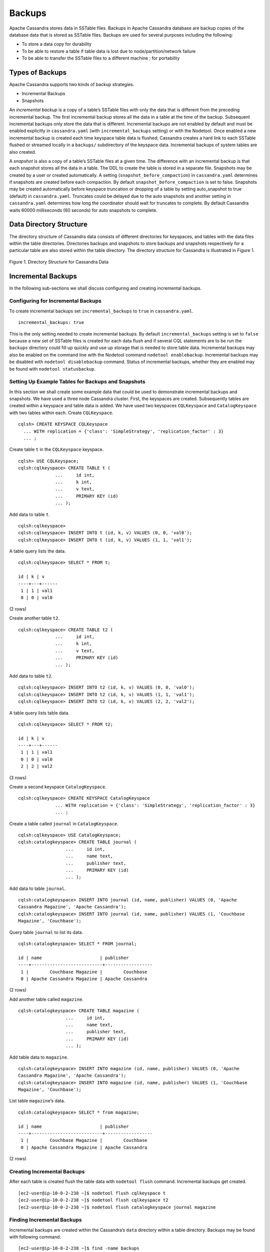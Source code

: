 .. Licensed to the Apache Software Foundation (ASF) under one
.. or more contributor license agreements.  See the NOTICE file
.. distributed with this work for additional information
.. regarding copyright ownership.  The ASF licenses this file
.. to you under the Apache License, Version 2.0 (the
.. "License"); you may not use this file except in compliance
.. with the License.  You may obtain a copy of the License at
..
..     http://www.apache.org/licenses/LICENSE-2.0
..
.. Unless required by applicable law or agreed to in writing, software
.. distributed under the License is distributed on an "AS IS" BASIS,
.. WITHOUT WARRANTIES OR CONDITIONS OF ANY KIND, either express or implied.
.. See the License for the specific language governing permissions and
.. limitations under the License.
.. highlight:: none

Backups  
------- 

Apache Cassandra stores data in SSTable files. Backups in Apache Cassandra database are backup copies of the database data that is stored as SSTable files. Backups are used for several purposes including the following:

- To store a data copy for durability
- To be able to restore a table if table data is lost due to node/partition/network failure
- To be able to transfer the SSTable files to a different machine ;  for portability 

Types of Backups
^^^^^^^^^^^^^^^^
Apache Cassandra supports two kinds of backup strategies.

- Incremental Backups
- Snapshots

An *incremental backup* is a copy of a table’s SSTable files with only the data that is different from the preceding incremental backup. The first incremental backup stores all the data in a table at the time of the backup. Subsequent incremental backups only store the data that is different.  Incremental backups are not enabled by default and must be enabled explicitly in ``cassandra.yaml`` (with ``incremental_backups`` setting) or with the Nodetool. Once enabled a new incremental backup is created each time keyspace table data is flushed; Cassandra creates a hard link to each SSTable flushed or streamed locally in a ``backups/`` subdirectory of the keyspace data. Incremental backups of system tables are also created. 

A *snapshot* is also a copy of a table’s SSTable files at a given time. The difference with an incremental backup is that each snapshot stores all the data in a table.  The DDL to create the table is stored in a separate file. Snapshots may be created by a user or created automatically. A setting (``snapshot_before_compaction``) in ``cassandra.yaml`` determines if snapshots are created before each compaction.  By default ``snapshot_before_compaction`` is set to false. Snapshots may be created automatically before keyspace truncation or dropping of a table by setting auto_snapshot to true (default) in ``cassandra.yaml``. Truncates could be delayed due to the auto snapshots and another setting in ``cassandra.yaml`` determines how long the coordinator should wait for truncates to complete. By default Cassandra waits 60000 milliseconds (60 seconds) for auto snapshots to complete. 

Data Directory Structure
^^^^^^^^^^^^^^^^^^^^^^^^
The directory structure of Cassandra data consists of different directories for keyspaces, and tables with the data files within the table directories.  Directories  backups and snapshots to store backups and snapshots respectively for a particular table are also stored within the table directory. The directory structure for Cassandra is illustrated in Figure 1. 

.. figure:: Figure_1_backups.jpg

Figure 1. Directory Structure for Cassandra Data

Incremental Backups
^^^^^^^^^^^^^^^^^^^
In the following sub-sections we shall discuss configuring and creating incremental backups.
  
Configuring for Incremental Backups
***********************************

To create incremental backups set ``incremental_backups`` to ``true`` in ``cassandra.yaml``.

::
 
 incremental_backups: true

This is the only setting needed to create incremental backups.  By default ``incremental_backups`` setting is  set to ``false`` because a new set of SSTable files is created for each data flush and if several CQL statements are to be run the ``backups`` directory could  fill up quickly and use up storage that is needed to store table data. 
Incremental backups may also be enabled on the command line with the Nodetool command ``nodetool enablebackup``. Incremental backups may be disabled with ``nodetool disablebackup`` command. Status of incremental backups, whether they are enabled may be found with ``nodetool statusbackup``. 

Setting Up Example Tables for Backups and Snapshots
**************************************************** 
In this section we shall create some example data that could be used to demonstrate incremental backups and snapshots. We have used a three node Cassandra cluster. First, the keyspaces are created. Subsequently tables are created within a keyspace and table data is added. We have used two keyspaces ``CQLKeyspace`` and ``CatalogKeyspace`` with two tables within each. Create ``CQLKeyspace``. 

::

 cqlsh> CREATE KEYSPACE CQLKeyspace
   ... WITH replication = {'class': 'SimpleStrategy', 'replication_factor' : 3}
   ... ;

Create table ``t`` in the ``CQLKeyspace`` keyspace.

::

 cqlsh> USE CQLKeyspace;
 cqlsh:cqlkeyspace> CREATE TABLE t (
               ...     id int,
               ...     k int,
               ...     v text,
               ...     PRIMARY KEY (id)
               ... );


Add data to table ``t``.

::

 cqlsh:cqlkeyspace> 
 cqlsh:cqlkeyspace> INSERT INTO t (id, k, v) VALUES (0, 0, 'val0');
 cqlsh:cqlkeyspace> INSERT INTO t (id, k, v) VALUES (1, 1, 'val1');


A table query lists the data.

::

 cqlsh:cqlkeyspace> SELECT * FROM t;

 id | k | v
 ----+---+------
  1 | 1 | val1
  0 | 0 | val0

(2 rows)
 
Create another table ``t2``. 

::

 cqlsh:cqlkeyspace> CREATE TABLE t2 (
               ...     id int,
               ...     k int,
               ...     v text,
               ...     PRIMARY KEY (id)
               ... );

Add data to table ``t2``.
 
::

 cqlsh:cqlkeyspace> INSERT INTO t2 (id, k, v) VALUES (0, 0, 'val0');
 cqlsh:cqlkeyspace> INSERT INTO t2 (id, k, v) VALUES (1, 1, 'val1');
 cqlsh:cqlkeyspace> INSERT INTO t2 (id, k, v) VALUES (2, 2, 'val2');


A table query lists table data.

::

 cqlsh:cqlkeyspace> SELECT * FROM t2;

 id | k | v
 ----+---+------
  1 | 1 | val1
  0 | 0 | val0
  2 | 2 | val2

(3 rows)

Create a second keyspace ``CatalogKeyspace``.

::

 cqlsh:cqlkeyspace> CREATE KEYSPACE CatalogKeyspace
               ... WITH replication = {'class': 'SimpleStrategy', 'replication_factor' : 3}
               ... ;
 
Create a table called ``journal`` in ``CatalogKeyspace``.

::

 cqlsh:cqlkeyspace> USE CatalogKeyspace;
 cqlsh:catalogkeyspace> CREATE TABLE journal (
                   ...     id int,
                   ...     name text,
                   ...     publisher text,
                   ...     PRIMARY KEY (id)
                   ... );

 
Add data to table ``journal``.

::

 cqlsh:catalogkeyspace> INSERT INTO journal (id, name, publisher) VALUES (0, 'Apache 
 Cassandra Magazine', 'Apache Cassandra');
 cqlsh:catalogkeyspace> INSERT INTO journal (id, name, publisher) VALUES (1, 'Couchbase 
 Magazine', 'Couchbase');

Query table ``journal`` to list its data.

::

 cqlsh:catalogkeyspace> SELECT * FROM journal;

 id | name                      | publisher
 ----+---------------------------+------------------
  1 |        Couchbase Magazine |        Couchbase
  0 | Apache Cassandra Magazine | Apache Cassandra

(2 rows)

Add another table called ``magazine``.

::

 cqlsh:catalogkeyspace> CREATE TABLE magazine (
                   ...     id int,
                   ...     name text,
                   ...     publisher text,
                   ...     PRIMARY KEY (id)
                   ... );

Add table data to ``magazine``.

::

 cqlsh:catalogkeyspace> INSERT INTO magazine (id, name, publisher) VALUES (0, 'Apache 
 Cassandra Magazine', 'Apache Cassandra');
 cqlsh:catalogkeyspace> INSERT INTO magazine (id, name, publisher) VALUES (1, 'Couchbase 
 Magazine', 'Couchbase');

List table ``magazine``’s data. 
 
::

 cqlsh:catalogkeyspace> SELECT * from magazine;

 id | name                      | publisher
 ----+---------------------------+------------------
  1 |        Couchbase Magazine |        Couchbase
  0 | Apache Cassandra Magazine | Apache Cassandra

(2 rows)

Creating Incremental Backups
****************************** 
After each table is created flush the table data with ``nodetool flush`` command. Incremental backups get created.

::

 [ec2-user@ip-10-0-2-238 ~]$ nodetool flush cqlkeyspace t 
 [ec2-user@ip-10-0-2-238 ~]$ nodetool flush cqlkeyspace t2
 [ec2-user@ip-10-0-2-238 ~]$ nodetool flush catalogkeyspace journal magazine

Finding Incremental Backups
***************************

Incremental backups are created within the Cassandra’s ``data`` directory within a table directory. Backups may be found with following command.

::

 [ec2-user@ip-10-0-2-238 ~]$ find -name backups
 
 ./cassandra/data/data/cqlkeyspace/t-d132e240c21711e9bbee19821dcea330/backups
 ./cassandra/data/data/cqlkeyspace/t2-d993a390c22911e9b1350d927649052c/backups
 ./cassandra/data/data/catalogkeyspace/journal-296a2d30c22a11e9b1350d927649052c/backups
 ./cassandra/data/data/catalogkeyspace/magazine-446eae30c22a11e9b1350d927649052c/backups

Creating an Incremental Backup
******************************
This section discusses how incremental backups are created in more detail starting with when a new keyspace is created and a table is added.  Create a keyspace called ``CQLKeyspace`` (arbitrary name).

::

 cqlsh> CREATE KEYSPACE CQLKeyspace
   ... WITH replication = {'class': 'SimpleStrategy', 'replication_factor' : 3}

Create a table called ``t`` within the ``CQLKeyspace`` keyspace.

::

 cqlsh> USE CQLKeyspace;
 cqlsh:cqlkeyspace> CREATE TABLE t (
               ...     id int,
               ...     k int,
               ...     v text,
               ...     PRIMARY KEY (id)
               ... );

Flush the keyspace and table.

::

 [ec2-user@ip-10-0-2-238 ~]$ nodetool flush cqlkeyspace t 

Search for backups and a ``backups`` directory should get listed even though we have added no table data yet. 

::

 [ec2-user@ip-10-0-2-238 ~]$ find -name backups
 
 ./cassandra/data/data/cqlkeyspace/t-d132e240c21711e9bbee19821dcea330/backups

Change directory to the ``backups`` directory and list files and no files get listed as no table data has been added yet.

::

 [ec2-user@ip-10-0-2-238 ~]$ cd ./cassandra/data/data/cqlkeyspace/t- 
 d132e240c21711e9bbee19821dcea330/backups
 [ec2-user@ip-10-0-2-238 backups]$ ls -l
 total 0

Next, add a row of data to table ``t`` that we created. 

::

 cqlsh:cqlkeyspace> INSERT INTO t (id, k, v) VALUES (0, 0, 'val0');

Run the ``nodetool flush`` command to flush table data.

::

 [ec2-user@ip-10-0-2-238 ~]$ nodetool flush cqlkeyspace t

List the files and directories in the ``backups`` directory and SSTable files for an incremental backup get listed. 

::

 [ec2-user@ip-10-0-2-238 ~]$ cd ./cassandra/data/data/cqlkeyspace/t- 
 d132e240c21711e9bbee19821dcea330/backups
 [ec2-user@ip-10-0-2-238 backups]$ ls -l
 total 36
 -rw-rw-r--. 2 ec2-user ec2-user   47 Aug 19 00:32 na-1-big-CompressionInfo.db
 -rw-rw-r--. 2 ec2-user ec2-user   43 Aug 19 00:32 na-1-big-Data.db
 -rw-rw-r--. 2 ec2-user ec2-user   10 Aug 19 00:32 na-1-big-Digest.crc32
 -rw-rw-r--. 2 ec2-user ec2-user   16 Aug 19 00:32 na-1-big-Filter.db
 -rw-rw-r--. 2 ec2-user ec2-user    8 Aug 19 00:32 na-1-big-Index.db
 -rw-rw-r--. 2 ec2-user ec2-user 4673 Aug 19 00:32 na-1-big-Statistics.db
 -rw-rw-r--. 2 ec2-user ec2-user   56 Aug 19 00:32 na-1-big-Summary.db
 -rw-rw-r--. 2 ec2-user ec2-user   92 Aug 19 00:32 na-1-big-TOC.txt
 
Add another row of data.

::

 cqlsh:cqlkeyspace> INSERT INTO t (id, k, v) VALUES (1, 1, 'val1');

Again, run the ``nodetool flush`` command.
 
::

 [ec2-user@ip-10-0-2-238 backups]$  nodetool flush cqlkeyspace t

A new incremental backup gets created for the new  data added. List the files in the ``backups`` directory for table ``t`` and two sets of SSTable files get listed, one for each incremental backup. The SSTable files are timestamped, which distinguishes the first incremental backup from the second.

::

 [ec2-user@ip-10-0-2-238 backups]$ ls -l
 total 72
 -rw-rw-r--. 2 ec2-user ec2-user   47 Aug 19 00:32 na-1-big-CompressionInfo.db
 -rw-rw-r--. 2 ec2-user ec2-user   43 Aug 19 00:32 na-1-big-Data.db
 -rw-rw-r--. 2 ec2-user ec2-user   10 Aug 19 00:32 na-1-big-Digest.crc32
 -rw-rw-r--. 2 ec2-user ec2-user   16 Aug 19 00:32 na-1-big-Filter.db
 -rw-rw-r--. 2 ec2-user ec2-user    8 Aug 19 00:32 na-1-big-Index.db
 -rw-rw-r--. 2 ec2-user ec2-user 4673 Aug 19 00:32 na-1-big-Statistics.db
 -rw-rw-r--. 2 ec2-user ec2-user   56 Aug 19 00:32 na-1-big-Summary.db
 -rw-rw-r--. 2 ec2-user ec2-user   92 Aug 19 00:32 na-1-big-TOC.txt
 -rw-rw-r--. 2 ec2-user ec2-user   47 Aug 19 00:35 na-2-big-CompressionInfo.db
 -rw-rw-r--. 2 ec2-user ec2-user   41 Aug 19 00:35 na-2-big-Data.db
 -rw-rw-r--. 2 ec2-user ec2-user   10 Aug 19 00:35 na-2-big-Digest.crc32
 -rw-rw-r--. 2 ec2-user ec2-user   16 Aug 19 00:35 na-2-big-Filter.db
 -rw-rw-r--. 2 ec2-user ec2-user    8 Aug 19 00:35 na-2-big-Index.db
 -rw-rw-r--. 2 ec2-user ec2-user 4673 Aug 19 00:35 na-2-big-Statistics.db
 -rw-rw-r--. 2 ec2-user ec2-user   56 Aug 19 00:35 na-2-big-Summary.db
 -rw-rw-r--. 2 ec2-user ec2-user   92 Aug 19 00:35 na-2-big-TOC.txt
 [ec2-user@ip-10-0-2-238 backups]$ 

The ``backups`` directory for table ``cqlkeyspace/t`` is created within the ``data`` directory for the table.  
 
::

 [ec2-user@ip-10-0-2-238 ~]$ cd ./cassandra/data/data/cqlkeyspace/t- 
 d132e240c21711e9bbee19821dcea330
 [ec2-user@ip-10-0-2-238 t-d132e240c21711e9bbee19821dcea330]$ ls -l
 total 36
 drwxrwxr-x. 2 ec2-user ec2-user  226 Aug 19 02:30 backups
 -rw-rw-r--. 2 ec2-user ec2-user   47 Aug 19 02:30 na-1-big-CompressionInfo.db
 -rw-rw-r--. 2 ec2-user ec2-user   79 Aug 19 02:30 na-1-big-Data.db
 -rw-rw-r--. 2 ec2-user ec2-user   10 Aug 19 02:30 na-1-big-Digest.crc32
 -rw-rw-r--. 2 ec2-user ec2-user   16 Aug 19 02:30 na-1-big-Filter.db
 -rw-rw-r--. 2 ec2-user ec2-user   16 Aug 19 02:30 na-1-big-Index.db
 -rw-rw-r--. 2 ec2-user ec2-user 4696 Aug 19 02:30 na-1-big-Statistics.db
 -rw-rw-r--. 2 ec2-user ec2-user   56 Aug 19 02:30 na-1-big-Summary.db
 -rw-rw-r--. 2 ec2-user ec2-user   92 Aug 19 02:30 na-1-big-TOC.txt

The incremental backups for the other keyspaces/tables get created similarly. As an example the ``backups`` directory for table ``catalogkeyspace/magazine`` is created within the data directory.

::

 [ec2-user@ip-10-0-2-238 ~]$ cd ./cassandra/data/data/catalogkeyspace/magazine- 
 446eae30c22a11e9b1350d927649052c
 [ec2-user@ip-10-0-2-238 magazine-446eae30c22a11e9b1350d927649052c]$ ls -l
 total 36
 drwxrwxr-x. 2 ec2-user ec2-user  226 Aug 19 02:38 backups
 -rw-rw-r--. 2 ec2-user ec2-user   47 Aug 19 02:38 na-1-big-CompressionInfo.db
 -rw-rw-r--. 2 ec2-user ec2-user   97 Aug 19 02:38 na-1-big-Data.db
 -rw-rw-r--. 2 ec2-user ec2-user   10 Aug 19 02:38 na-1-big-Digest.crc32
 -rw-rw-r--. 2 ec2-user ec2-user   16 Aug 19 02:38 na-1-big-Filter.db
 -rw-rw-r--. 2 ec2-user ec2-user   16 Aug 19 02:38 na-1-big-Index.db
 -rw-rw-r--. 2 ec2-user ec2-user 4687 Aug 19 02:38 na-1-big-Statistics.db
 -rw-rw-r--. 2 ec2-user ec2-user   56 Aug 19 02:38 na-1-big-Summary.db
 -rw-rw-r--. 2 ec2-user ec2-user   92 Aug 19 02:38 na-1-big-TOC.txt

Snapshots
^^^^^^^^^
In this section including sub-sections we shall demonstrate creating snapshots.  The command used to create a snapshot is ``nodetool snapshot`` and its usage is as follows.

::

 [ec2-user@ip-10-0-2-238 ~]$ nodetool help snapshot
 NAME
        nodetool snapshot - Take a snapshot of specified keyspaces or a snapshot
        of the specified table

 SYNOPSIS
        nodetool [(-h <host> | --host <host>)] [(-p <port> | --port <port>)]
                [(-pp | --print-port)] [(-pw <password> | --password <password>)]
                [(-pwf <passwordFilePath> | --password-file <passwordFilePath>)]
                [(-u <username> | --username <username>)] snapshot
                [(-cf <table> | --column-family <table> | --table <table>)]
                [(-kt <ktlist> | --kt-list <ktlist> | -kc <ktlist> | --kc.list <ktlist>)]
                [(-sf | --skip-flush)] [(-t <tag> | --tag <tag>)] [--] [<keyspaces...>]

 OPTIONS
        -cf <table>, --column-family <table>, --table <table>
            The table name (you must specify one and only one keyspace for using
            this option)

        -h <host>, --host <host>
            Node hostname or ip address

        -kt <ktlist>, --kt-list <ktlist>, -kc <ktlist>, --kc.list <ktlist>
            The list of Keyspace.table to take snapshot.(you must not specify
            only keyspace)

        -p <port>, --port <port>
            Remote jmx agent port number

        -pp, --print-port
            Operate in 4.0 mode with hosts disambiguated by port number

        -pw <password>, --password <password>
            Remote jmx agent password

        -pwf <passwordFilePath>, --password-file <passwordFilePath>
            Path to the JMX password file

        -sf, --skip-flush
            Do not flush memtables before snapshotting (snapshot will not
            contain unflushed data)

        -t <tag>, --tag <tag>
            The name of the snapshot

        -u <username>, --username <username>
            Remote jmx agent username

        --
            This option can be used to separate command-line options from the
            list of argument, (useful when arguments might be mistaken for
            command-line options

        [<keyspaces...>]
            List of keyspaces. By default, all keyspaces

Configuring for Snapshots
*************************** 
To demonstrate creating snapshots with Nodetool on the commandline  we have set 
``auto_snapshots`` setting to ``false`` in ``cassandra.yaml``.  

::

 auto_snapshot: false

Also set ``snapshot_before_compaction``  to ``false`` to disable creating snapshots automatically before compaction.  

::

 snapshot_before_compaction: false

Creating Snapshots
******************* 
To demonstrate creating snapshots start with no snapshots. Search for snapshots and none get listed.

::

 [ec2-user@ip-10-0-2-238 ~]$ find -name snapshots

We shall be using the example keyspaces and tables to create snapshots.

Taking Snapshots of all Tables in a Keyspace
+++++++++++++++++++++++++++++++++++++++++++++ 

To take snapshots of all tables in a keyspace and also optionally tag the snapshot the syntax becomes:

::

 nodetool snapshot --tag <tag>  --<keyspace>

As an example create a snapshot called ``catalog-ks`` for all the tables in the ``catalogkeyspace`` keyspace.

::

 [ec2-user@ip-10-0-2-238 ~]$ nodetool snapshot --tag catalog-ks -- catalogkeyspace
 Requested creating snapshot(s) for [catalogkeyspace] with snapshot name [catalog-ks] and 
 options {skipFlush=false}
 Snapshot directory: catalog-ks

Search for snapshots and  ``snapshots`` directories for the tables ``journal`` and ``magazine``, which are in the ``catalogkeyspace`` keyspace should get listed.

::

 [ec2-user@ip-10-0-2-238 ~]$ find -name snapshots
 ./cassandra/data/data/catalogkeyspace/journal-296a2d30c22a11e9b1350d927649052c/snapshots
 ./cassandra/data/data/catalogkeyspace/magazine-446eae30c22a11e9b1350d927649052c/snapshots

Snapshots of all tables in   multiple keyspaces may be created similarly, as an example:

::

 nodetool snapshot --tag catalog-cql-ks --catalogkeyspace,cqlkeyspace

Taking Snapshots of Single Table in a Keyspace
++++++++++++++++++++++++++++++++++++++++++++++
To take a snapshot of a single table the ``nodetool snapshot`` command syntax becomes as follows:

::

 nodetool snapshot --tag <tag> --table <table>  --<keyspace>

As an example create a snapshot for table ``magazine`` in keyspace ``catalokeyspace``.

::

 [ec2-user@ip-10-0-2-238 ~]$ nodetool snapshot --tag magazine --table magazine  -- 
 catalogkeyspace
 Requested creating snapshot(s) for [catalogkeyspace] with snapshot name [magazine] and 
 options {skipFlush=false}
 Snapshot directory: magazine

Taking Snapshot of Multiple  Tables from same Keyspace
++++++++++++++++++++++++++++++++++++++++++++++++++++++
To take snapshots of multiple tables in a keyspace the list of *Keyspace.table* must be specified with option ``--kt-list``. As an example create snapshots for tables ``t`` and ``t2`` in the ``cqlkeyspace`` keyspace.

::

 nodetool snapshot --kt-list cqlkeyspace.t,cqlkeyspace.t2 --tag multi-table 
 [ec2-user@ip-10-0-2-238 ~]$ nodetool snapshot --kt-list cqlkeyspace.t,cqlkeyspace.t2 --tag 
 multi-table
 Requested creating snapshot(s) for [cqlkeyspace.t,cqlkeyspace.t2] with snapshot name [multi- 
 table] and options {skipFlush=false}
 Snapshot directory: multi-table

Multiple snapshots of the same set of tables may be created and tagged with a different name. As an example, create another snapshot for the same set of tables ``t`` and ``t2`` in the ``cqlkeyspace`` keyspace and tag the snapshots differently.

::

 [ec2-user@ip-10-0-2-238 ~]$ nodetool snapshot --kt-list cqlkeyspace.t,cqlkeyspace.t2 --tag 
 multi-table-2
 Requested creating snapshot(s) for [cqlkeyspace.t,cqlkeyspace.t2] with snapshot name [multi- 
 table-2] and options {skipFlush=false}
 Snapshot directory: multi-table-2

Taking Snapshot of Multiple  Tables from Different Keyspaces
++++++++++++++++++++++++++++++++++++++++++++++++++++++++++++
To take snapshots of multiple tables that are in different keyspaces the command syntax is the same as when multiple tables are in the same keyspace. Each *keyspace.table* must be specified separately in the ``--kt-list`` option. As an example, create a snapshot for table ``t`` in the ``cqlkeyspace`` and table ``journal`` in the catalogkeyspace and tag the snapshot ``multi-ks``.

::

 [ec2-user@ip-10-0-2-238 ~]$ nodetool snapshot --kt-list 
 catalogkeyspace.journal,cqlkeyspace.t --tag multi-ks
 Requested creating snapshot(s) for [catalogkeyspace.journal,cqlkeyspace.t] with snapshot 
 name [multi-ks] and options {skipFlush=false}
 Snapshot directory: multi-ks
 
Listing Snapshots
*************************** 
To list snapshots use the ``nodetool listsnapshots`` command. All the snapshots that we created in the preceding examples get listed.

::

 [ec2-user@ip-10-0-2-238 ~]$ nodetool listsnapshots
 Snapshot Details: 
 Snapshot name Keyspace name   Column family name True size Size on disk
 multi-table   cqlkeyspace     t2                 4.86 KiB  5.67 KiB    
 multi-table   cqlkeyspace     t                  4.89 KiB  5.7 KiB     
 multi-ks      cqlkeyspace     t                  4.89 KiB  5.7 KiB     
 multi-ks      catalogkeyspace journal            4.9 KiB   5.73 KiB    
 magazine      catalogkeyspace magazine           4.9 KiB   5.73 KiB    
 multi-table-2 cqlkeyspace     t2                 4.86 KiB  5.67 KiB    
 multi-table-2 cqlkeyspace     t                  4.89 KiB  5.7 KiB     
 catalog-ks    catalogkeyspace journal            4.9 KiB   5.73 KiB    
 catalog-ks    catalogkeyspace magazine           4.9 KiB   5.73 KiB    

 Total TrueDiskSpaceUsed: 44.02 KiB

Finding Snapshots Directories
****************************** 
The ``snapshots`` directories may be listed with ``find –name snapshots`` command.

::

 [ec2-user@ip-10-0-2-238 ~]$ find -name snapshots
 ./cassandra/data/data/cqlkeyspace/t-d132e240c21711e9bbee19821dcea330/snapshots
 ./cassandra/data/data/cqlkeyspace/t2-d993a390c22911e9b1350d927649052c/snapshots
 ./cassandra/data/data/catalogkeyspace/journal-296a2d30c22a11e9b1350d927649052c/snapshots
 ./cassandra/data/data/catalogkeyspace/magazine-446eae30c22a11e9b1350d927649052c/snapshots
 [ec2-user@ip-10-0-2-238 ~]$

To list the snapshots for a particular table first change directory ( with ``cd``) to the ``snapshots`` directory for the table. As an example, list the snapshots for the ``catalogkeyspace/journal`` table. Two snapshots get listed.

::

 [ec2-user@ip-10-0-2-238 ~]$ cd ./cassandra/data/data/catalogkeyspace/journal- 
 296a2d30c22a11e9b1350d927649052c/snapshots
 [ec2-user@ip-10-0-2-238 snapshots]$ ls -l
 total 0
 drwxrwxr-x. 2 ec2-user ec2-user 265 Aug 19 02:44 catalog-ks
 drwxrwxr-x. 2 ec2-user ec2-user 265 Aug 19 02:52 multi-ks

A ``snapshots`` directory lists the SSTable files in the snapshot. ``Schema.cql`` file is also created in each snapshot for the schema definition DDL that may be run in CQL to create the table when restoring from a snapshot.

::

 [ec2-user@ip-10-0-2-238 snapshots]$ cd catalog-ks
 [ec2-user@ip-10-0-2-238 catalog-ks]$ ls -l
 total 44
 -rw-rw-r--. 1 ec2-user ec2-user   31 Aug 19 02:44 manifest.json
 -rw-rw-r--. 4 ec2-user ec2-user   47 Aug 19 02:38 na-1-big-CompressionInfo.db
 -rw-rw-r--. 4 ec2-user ec2-user   97 Aug 19 02:38 na-1-big-Data.db
 -rw-rw-r--. 4 ec2-user ec2-user   10 Aug 19 02:38 na-1-big-Digest.crc32
 -rw-rw-r--. 4 ec2-user ec2-user   16 Aug 19 02:38 na-1-big-Filter.db
 -rw-rw-r--. 4 ec2-user ec2-user   16 Aug 19 02:38 na-1-big-Index.db
 -rw-rw-r--. 4 ec2-user ec2-user 4687 Aug 19 02:38 na-1-big-Statistics.db
 -rw-rw-r--. 4 ec2-user ec2-user   56 Aug 19 02:38 na-1-big-Summary.db
 -rw-rw-r--. 4 ec2-user ec2-user   92 Aug 19 02:38 na-1-big-TOC.txt
 -rw-rw-r--. 1 ec2-user ec2-user  814 Aug 19 02:44 schema.cql

Clearing Snapshots
******************
Snapshots may be cleared or deleted with the ``nodetool clearsnapshot`` command.  Either a specific snapshot name must be specified or the ``–all`` option must be specified.
As an example delete a snapshot called ``magazine`` from keyspace ``cqlkeyspace``.

::

 nodetool clearsnapshot -t magazine – cqlkeyspace
 Delete all snapshots from cqlkeyspace with the –all option.
 nodetool clearsnapshot –all -- cqlkeyspace

Restoring from  Incremental Backups and Snapshots
^^^^^^^^^^^^^^^^^^^^^^^^^^^^^^^^^^^^^^^^^^^^^^^^^

The two main tools/commands for restoring a table after it has been dropped are:

- sstableloader
- nodetool import

A snapshot contains essentially the same set of SSTable files as an incremental backup does with a few additional files. A snapshot includes a ``schema.cql`` file for the schema DDL to create a table in CQL. A table backup does not include DDL which must be obtained from a snapshot when restoring from an incremental backup. 

  
